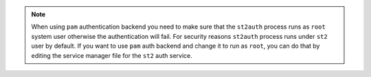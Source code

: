 .. note::

    When using ``pam`` authentication backend you need to make sure that
    the ``st2auth`` process runs as ``root`` system user otherwise the
    authentication will fail. For security reasons ``st2auth`` process runs
    under ``st2`` user by default. If you want to use ``pam`` auth backend and
    change it to run as ``root``, you can do that by editing the service manager
    file for the ``st2`` auth service.
